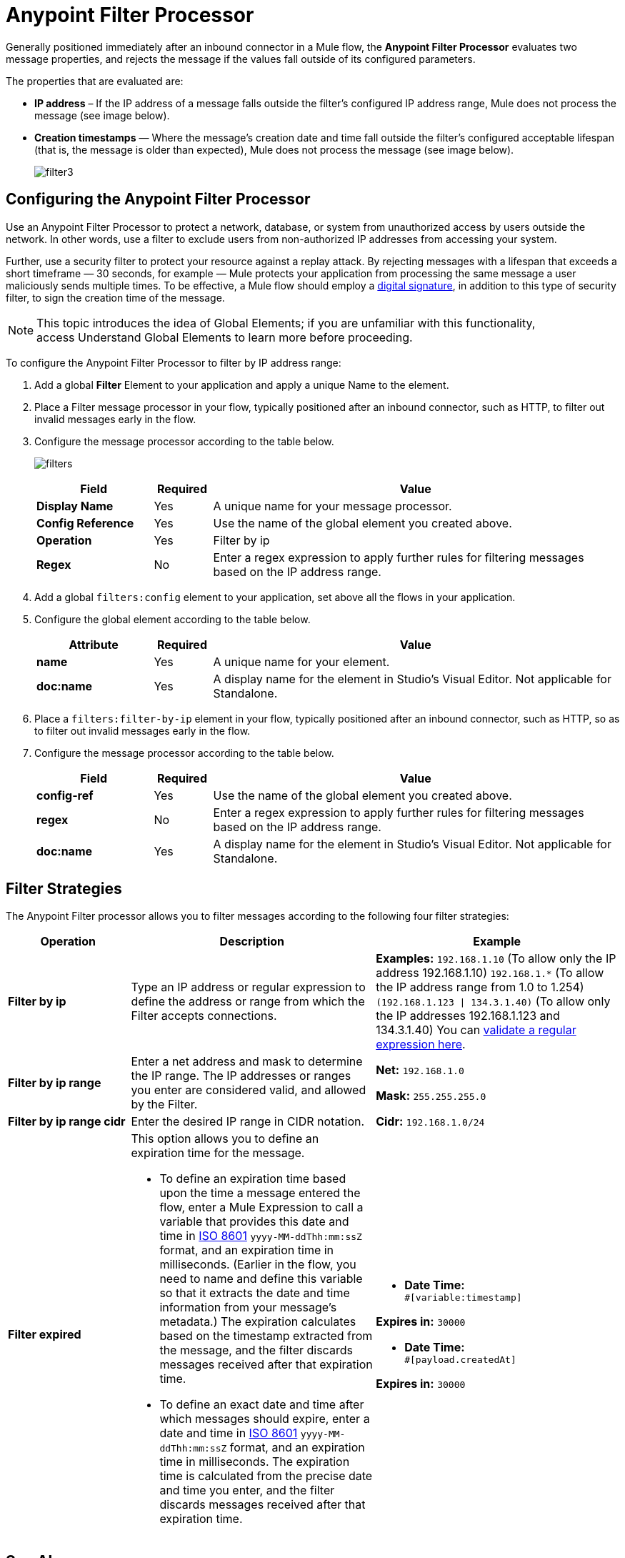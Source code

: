 = Anypoint Filter Processor
:keywords: anypoint, components, elements, connectors, filter, routing

Generally positioned immediately after an inbound connector in a Mule flow, the *Anypoint Filter Processor* evaluates two message properties, and rejects the message if the values fall outside of its configured parameters.

The properties that are evaluated are:

* *IP address* – If the IP address of a message falls outside the filter’s configured IP address range, Mule does not process the message (see image below).
* *Creation timestamps* — Where the message’s creation date and time fall outside the filter’s configured acceptable lifespan (that is, the message is older than expected), Mule does not process the message (see image below).
+
image:filter3.png[filter3]

== Configuring the Anypoint Filter Processor

Use an Anypoint Filter Processor to protect a network, database, or system from unauthorized access by users outside the network. In other words, use a filter to exclude users from non-authorized IP addresses from accessing your system.

Further, use a security filter to protect your resource against a replay attack. By rejecting messages with a lifespan that exceeds a short timeframe — 30 seconds, for example — Mule protects your application from processing the same message a user maliciously sends multiple times. To be effective, a Mule flow should employ a link:/mule-user-guide/v/3.8/mule-digital-signature-processor[digital signature], in addition to this type of security filter, to sign the creation time of the message.

[NOTE]
This topic introduces the idea of Global Elements; if you are unfamiliar with this functionality, access Understand Global Elements to learn more before proceeding.

To configure the Anypoint Filter Processor to filter by IP address range:

. Add a global *Filter* Element to your application and apply a unique Name to the element.
. Place a Filter message processor in your flow, typically positioned after an inbound connector, such as HTTP, to filter out invalid messages early in the flow.
. Configure the message processor according to the table below.
+
image:filters.png[filters]
+
[%header,cols="20a,10a,70a"]
|===
|Field |Required |Value
|*Display Name* |Yes |A unique name for your message processor.
|*Config Reference* |Yes |Use the name of the global element you created above.
|*Operation* |Yes |Filter by ip
|*Regex* |No |Enter a regex expression to apply further rules for filtering messages based on the IP address range.
|===
+
. Add a global `filters:config` element to your application, set above all the flows in your application.
. Configure the global element according to the table below.
+
[%header,cols="20a,10a,70a"]
|===
|Attribute |Required |Value
|*name* |Yes |A unique name for your element.
|*doc:name* |Yes |A display name for the element in Studio's Visual Editor. Not applicable for Standalone.
|===
+
. Place a `filters:filter-by-ip` element in your flow, typically positioned after an inbound connector, such as HTTP, so as to filter out invalid messages early in the flow.
. Configure the message processor according to the table below.
+
[%header,cols="20a,10a,70a"]
|===
|Field |Required |Value
|*config-ref* |Yes |Use the name of the global element you created above.
|*regex* |No |Enter a regex expression to apply further rules for filtering messages based on the IP address range.
|*doc:name* |Yes |A display name for the element in Studio's Visual Editor. Not applicable for Standalone.
|===

== Filter Strategies

The Anypoint Filter processor allows you to filter messages according to the following four filter strategies:

[%header,cols="20a,40a,40a"]
|===
|Operation |Description |Example
|*Filter by ip* |Type an IP address or regular expression to define the address or range from which the Filter accepts connections. |*Examples:* `192.168.1.10` (To allow only the IP address 192.168.1.10)
`192.168.1.*` (To allow the IP address range from 1.0 to 1.254)
`(192.168.1.123 &#x0007C; 134.3.1.40)` (To allow only the IP addresses 192.168.1.123 and 134.3.1.40)
You can link:http://www.regexplanet.com/advanced/java/index.html[validate a regular expression here].
|*Filter by ip range* |Enter a net address and mask to determine the IP range. The IP addresses or ranges you enter are considered valid, and allowed by the Filter.
|*Net:* `192.168.1.0`

*Mask:* `255.255.255.0`

|*Filter by ip range cidr* |Enter the desired IP range in CIDR notation. |*Cidr:* `192.168.1.0/24`
|*Filter expired*
|This option allows you to define an expiration time for the message.

* To define an expiration time based upon the time a message entered the flow, enter a Mule Expression to call a variable that provides this date and time in link:http://en.wikipedia.org/wiki/ISO_8601[ISO 8601] `yyyy-MM-ddThh:mm:ssZ` format, and an expiration time in milliseconds. (Earlier in the flow, you need to name and define this variable so that it extracts the date and time information from your message's metadata.) The expiration calculates based on the timestamp extracted from the message, and the filter discards messages received after that expiration time.
* To define an exact date and time after which messages should expire, enter a date and time in link:http://en.wikipedia.org/wiki/ISO_8601[ISO 8601] `yyyy-MM-ddThh:mm:ssZ` format, and an expiration time in milliseconds. The expiration time is calculated from the precise date and time you enter, and the filter discards messages received after that expiration time.

|* *Date Time:* +
`#[variable:timestamp]`

*Expires in:* `30000`

* *Date Time:* +
`#[payload.createdAt]`

*Expires in:* `30000`

|===

== See Also

* link:http://training.mulesoft.com[MuleSoft Training]
* link:https://www.mulesoft.com/webinars[MuleSoft Webinars]
* link:http://blogs.mulesoft.com[MuleSoft Blogs]
* link:http://forums.mulesoft.com[MuleSoft Forums]
